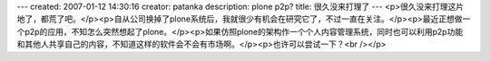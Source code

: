 ---
created: 2007-01-12 14:30:16
creator: patanka
description: plone   p2p?
title: 很久没来打理了
---
<p>很久没来打理这片地了，都荒了吧。</p><p>自从公司换掉了plone系统后，我就很少有机会在研究它了，不过一直在关注。</p><p>最近正想做一个p2p的应用，不知怎么突然想起了plone。</p><p>如果仿照plone的架构作一个个人内容管理系统，同时也可以利用p2p功能和其他人共享自己的内容，不知道这样的软件会不会有市场啊。</p><p>也许可以尝试一下？<br /></p>